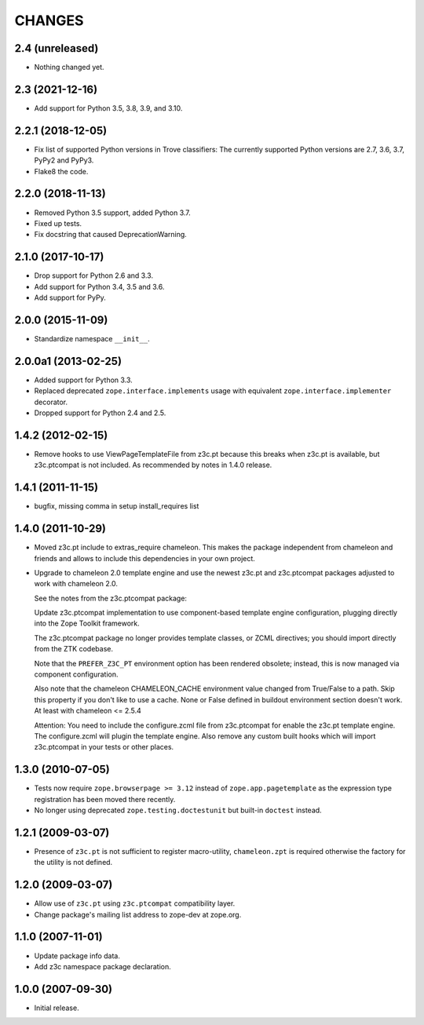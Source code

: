 =======
CHANGES
=======

2.4 (unreleased)
----------------

- Nothing changed yet.


2.3 (2021-12-16)
----------------

- Add support for Python 3.5, 3.8, 3.9, and 3.10.


2.2.1 (2018-12-05)
------------------

- Fix list of supported Python versions in Trove classifiers: The currently
  supported Python versions are 2.7, 3.6, 3.7, PyPy2 and PyPy3.

- Flake8 the code.


2.2.0 (2018-11-13)
------------------

- Removed Python 3.5 support, added Python 3.7.

- Fixed up tests.

- Fix docstring that caused DeprecationWarning.


2.1.0 (2017-10-17)
------------------

- Drop support for Python 2.6 and 3.3.

- Add support for Python 3.4, 3.5 and 3.6.

- Add support for PyPy.


2.0.0 (2015-11-09)
------------------

- Standardize namespace ``__init__``.


2.0.0a1 (2013-02-25)
--------------------

- Added support for Python 3.3.

- Replaced deprecated ``zope.interface.implements`` usage with equivalent
  ``zope.interface.implementer`` decorator.

- Dropped support for Python 2.4 and 2.5.


1.4.2 (2012-02-15)
------------------

- Remove hooks to use ViewPageTemplateFile from z3c.pt because this breaks when
  z3c.pt is available, but z3c.ptcompat is not included. As recommended by notes
  in 1.4.0 release.


1.4.1 (2011-11-15)
------------------

- bugfix, missing comma in setup install_requires list


1.4.0 (2011-10-29)
------------------

- Moved z3c.pt include to extras_require chameleon. This makes the package
  independent from chameleon and friends and allows to include this
  dependencies in your own project.

- Upgrade to chameleon 2.0 template engine and use the newest z3c.pt and
  z3c.ptcompat packages adjusted to work with chameleon 2.0.

  See the notes from the z3c.ptcompat package:

  Update z3c.ptcompat implementation to use component-based template engine
  configuration, plugging directly into the Zope Toolkit framework.

  The z3c.ptcompat package no longer provides template classes, or ZCML
  directives; you should import directly from the ZTK codebase.

  Note that the ``PREFER_Z3C_PT`` environment option has been
  rendered obsolete; instead, this is now managed via component
  configuration.

  Also note that the chameleon CHAMELEON_CACHE environment value changed from
  True/False to a path. Skip this property if you don't like to use a cache.
  None or False defined in buildout environment section doesn't work. At least
  with chameleon <= 2.5.4

  Attention: You need to include the configure.zcml file from z3c.ptcompat
  for enable the z3c.pt template engine. The configure.zcml will plugin the
  template engine. Also remove any custom built hooks which will import
  z3c.ptcompat in your tests or other places.


1.3.0 (2010-07-05)
------------------

- Tests now require ``zope.browserpage >= 3.12`` instead of
  ``zope.app.pagetemplate`` as the expression type registration has
  been moved there recently.

- No longer using deprecated ``zope.testing.doctestunit`` but built-in
  ``doctest`` instead.


1.2.1 (2009-03-07)
------------------

- Presence of ``z3c.pt`` is not sufficient to register macro-utility,
  ``chameleon.zpt`` is required otherwise the factory for the utility
  is not defined.


1.2.0 (2009-03-07)
------------------

- Allow use of ``z3c.pt`` using ``z3c.ptcompat`` compatibility layer.

- Change package's mailing list address to zope-dev at zope.org.


1.1.0 (2007-11-01)
------------------

- Update package info data.

- Add z3c namespace package declaration.


1.0.0 (2007-09-30)
------------------

- Initial release.
